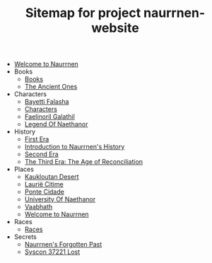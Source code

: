 #+TITLE: Sitemap for project naurrnen-website

- [[file:index.org][Welcome to Naurrnen]]
- Books
  - [[file:Books/index.org][Books]]
  - [[file:Books/The Ancient Ones.org][The Ancient Ones]]
- Characters
  - [[file:Characters/Bayetti Falasha.org][Bayetti Falasha]]
  - [[file:Characters/index.org][Characters]]
  - [[file:Characters/Faelinoril Galathil.org][Faelinoril Galathil]]
  - [[file:Characters/legend-of-naethanor.org][Legend Of Naethanor]]
- History
  - [[file:History/First Era.org][First Era]]
  - [[file:History/index.org][Introduction to Naurrnen's History]]
  - [[file:History/Second Era.org][Second Era]]
  - [[file:History/Third Era.org][The Third Era: The Age of Reconciliation]]
- Places
  - [[file:Places/Kaukloutan Desert.org][Kaukloutan Desert]]
  - [[file:Places/laurie-citime.org][Laurië Citime]]
  - [[file:Places/ponte-cidade.org][Ponte Cidade]]
  - [[file:Places/university-of-naethanor.org][University Of Naethanor]]
  - [[file:Places/Vaabhath.org][Vaabhath]]
  - [[file:Places/index.org][Welcome to Naurrnen]]
- Races
  - [[file:Races/index.org][Races]]
- Secrets
  - [[file:Secrets/index.org][Naurrnen's Forgotten Past]]
  - [[file:Secrets/syscon-37221.org][Syscon 37221 Lost]]